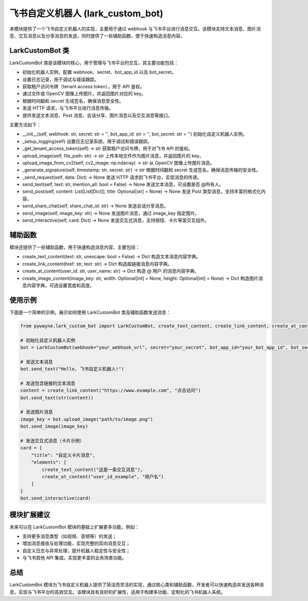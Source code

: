 飞书自定义机器人 (lark_custom_bot)
==================================

本模块提供了一个飞书自定义机器人的实现，主要用于通过 webhook 与飞书平台进行消息交互。该模块支持文本消息、图片消息、交互消息以及分享消息的发送，同时提供了一些辅助函数，便于快速构造消息内容。

LarkCustomBot 类
------------------

LarkCustomBot 类是该模块的核心，用于管理与飞书平台的交互，其主要功能包括：

- 初始化机器人实例，配置 webhook、secret、bot_app_id 以及 bot_secret。
- 设置日志记录，用于调试与错误跟踪。
- 获取租户访问令牌（tenant access token），用于 API 鉴权。
- 通过文件或 OpenCV 图像上传图片，并返回图片对应的 key。
- 根据时间戳和 secret 生成签名，确保消息安全性。
- 发送 HTTP 请求，与飞书平台进行消息传输。
- 提供发送文本消息、Post 消息、会话分享、图片消息以及交互消息等接口。

主要方法如下：

- __init__(self, webhook: str, secret: str = '', bot_app_id: str = '', bot_secret: str = '')
  初始化自定义机器人实例。

- _setup_logging(self)
  设置日志记录系统，用于调试和错误跟踪。

- _get_tenant_access_token(self) -> str
  获取租户访问令牌，用于对飞书 API 的鉴权。

- upload_image(self, file_path: str) -> str
  上传本地文件作为图片消息，并返回图片的 key。

- upload_image_from_cv2(self, cv2_image: np.ndarray) -> str
  从 OpenCV 图像上传图片消息。

- _generate_signature(self, timestamp: str, secret: str) -> str
  根据时间戳和 secret 生成签名，确保消息传输的安全性。

- _send_request(self, data: Dict) -> None
  发送 HTTP 请求到飞书平台，实现消息的传递。

- send_text(self, text: str, mention_all: bool = False) -> None
  发送文本消息，可设置是否 @所有人。

- send_post(self, content: List[List[Dict]], title: Optional[str] = None) -> None
  发送 Post 类型消息，支持丰富的格式化内容。

- send_share_chat(self, share_chat_id: str) -> None
  发送会话分享消息。

- send_image(self, image_key: str) -> None
  发送图片消息，通过 image_key 指定图片。

- send_interactive(self, card: Dict) -> None
  发送交互式消息，支持按钮、卡片等富交互组件。

辅助函数
---------

模块还提供了一些辅助函数，用于快速构造消息内容，主要包括：

- create_text_content(text: str, unescape: bool = False) -> Dict
  构造文本消息内容字典。

- create_link_content(href: str, text: str) -> Dict
  构造超链接消息内容字典。

- create_at_content(user_id: str, user_name: str) -> Dict
  构造 @ 用户 的消息内容字典。

- create_image_content(image_key: str, width: Optional[int] = None, height: Optional[int] = None) -> Dict
  构造图片消息内容字典，可选设置宽度和高度。

使用示例
----------

下面是一个简单的示例，展示如何使用 LarkCustomBot 类及辅助函数发送消息：

.. code-block:: python

   from pywayne.lark_custom_bot import LarkCustomBot, create_text_content, create_link_content, create_at_content, create_image_content
   
   # 初始化自定义机器人实例
   bot = LarkCustomBot(webhook="your_webhook_url", secret="your_secret", bot_app_id="your_bot_app_id", bot_secret="your_bot_secret")
   
   # 发送文本消息
   bot.send_text("Hello, 飞书自定义机器人!")
   
   # 发送包含链接的文本消息
   content = create_link_content("https://www.example.com", "点击访问")
   bot.send_text(str(content))
   
   # 发送图片消息
   image_key = bot.upload_image("path/to/image.png")
   bot.send_image(image_key)
   
   # 发送交互式消息（卡片示例）
   card = {
       "title": "自定义卡片消息",
       "elements": [
           create_text_content("这是一条交互消息"),
           create_at_content("user_id_example", "用户名")
       ]
   }
   bot.send_interactive(card)

模块扩展建议
---------------

未来可以在 LarkCustomBot 模块的基础上扩展更多功能，例如：

- 支持更多消息类型（如视频、音频等）的发送；
- 增加消息接收与处理功能，实现完整的双向消息交互；
- 自定义日志与异常处理，提升机器人稳定性与安全性；
- 与飞书其他 API 集成，实现更丰富的业务场景功能。

总结
----

LarkCustomBot 模块为飞书自定义机器人提供了简洁而灵活的实现，通过核心类和辅助函数，开发者可以快速构造并发送各种消息，实现与飞书平台的高效交互。该模块具有良好的扩展性，适用于构建多功能、定制化的飞书机器人系统。 